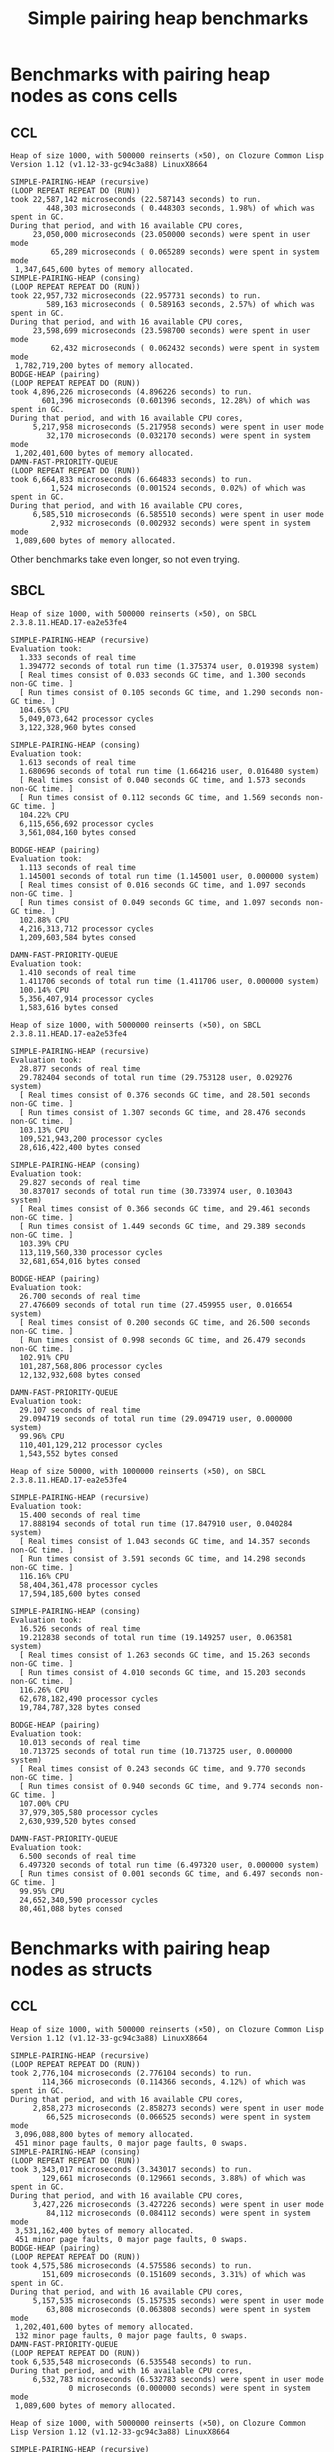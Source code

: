 #+title: Simple pairing heap benchmarks
#+options: num:nil toc:2 ^:nil

* [1/1] Tasks                                                      :noexport:
** DONE Benchmark against damn fast priority queue
CLOSED: [2021-12-07 Tue 14:14]

Randomly stumbled upon https://github.com/phoe/damn-fast-priority-queue, which
looks like a good candidate to include in the benchmarks.

* Benchmark code                                                   :noexport:

The following two code blocks must be evaluated before evaluating the
benchmark blocks (using ~C-c C-c~).

#+caption: Setup code
#+begin_src lisp :results silent
  (eval-when (:load-toplevel :compile-toplevel :execute)
    (unless (find-package '#:alexandria)
      (ql:quickload "alexandria"))
    (unless (find-package '#:simple-pairing-heap)
      (ql:quickload "simple-pairing-heap"))
    (unless (find-package '#:bodge-heap)
      (ql:quickload "bodge-heap"))
    (unless (find-package '#:damn-fast-priority-queue)
      (ql:quickload "damn-fast-priority-queue")))
#+end_src

#+caption: Benchmark code
#+begin_src lisp :results silent
  (defun benchmark (&key (n 1000)
                         (m 1000)
                         (repeat 50)
                         (warmup 3)
                         (key #'identity)
                         (node-constructor #'identity))
    ;; Damn fast priority queue only supports (UNSIGNED-BYTE 32) keys.
    (assert (< (+ n m) (expt 2 32))
            (n m)
            "Too many items (~D + ~D = ~D)."
            n m (+ n m))
    (let* ((items (alexandria:shuffle
                   (mapcar node-constructor (alexandria:iota (+ n m)))))
           (init-items (subseq items 0 n))
           (more-items (nthcdr n items)))
      (macrolet ((bench ((heap-var item-var description)
                         new add del)
                   `(progn
                      (write-line ,description *trace-output*)
                      ,#+sbcl (sb-ext:gc :full t)
                      (flet ((run ()
                               (let ((,heap-var ,new))
                                 (loop for ,item-var in init-items
                                       do ,add)
                                 (loop for ,item-var in more-items
                                       do ,del ,add))))
                        (loop repeat warmup do (run))
                        (time
                         (loop repeat repeat do (run)))
                        (finish-output *trace-output*)))))
        (format *trace-output*
                "~&Heap of size ~D, with ~D reinserts (×~D), on ~A ~A~2%"
                n m repeat
                (lisp-implementation-type) (lisp-implementation-version))
        (bench (heap item "SIMPLE-PAIRING-HEAP (recursive)")
               (simple-pairing-heap:create :recursive-merge t)
               (simple-pairing-heap:insert item heap (funcall key item))
               (simple-pairing-heap:pop-front heap))
        (bench (heap item "SIMPLE-PAIRING-HEAP (consing)")
               (simple-pairing-heap:create)
               (simple-pairing-heap:insert item heap (funcall key item))
               (simple-pairing-heap:pop-front heap))
        (bench (heap item "BODGE-HEAP (pairing)")
               (bodge-heap:make-pairing-heap :key key)
               (bodge-heap:pairing-heap-push heap item)
               (bodge-heap:pairing-heap-pop heap))
        (bench (heap item "DAMN-FAST-PRIORITY-QUEUE")
               (damn-fast-priority-queue:make-queue)
               (damn-fast-priority-queue:enqueue heap item (funcall key item))
               (damn-fast-priority-queue:dequeue heap))
        t)))
#+end_src

#+caption: Sampling code
#+name: run-benchmark
#+begin_src lisp :var heap-size=1000 reinserts=1000 repeats=50
  (let ((output (with-output-to-string (*trace-output*)
                  (benchmark :n heap-size
                             :m reinserts
                             :repeat repeats
                             :node-constructor (lambda (n) (cons n n))
                             :key #'car))))
    (string-right-trim '(#\space #\return #\newline) output))
#+end_src

* Benchmarks with pairing heap nodes as cons cells
** CCL

#+call: run-benchmark(1000, 500000)

#+RESULTS:
#+begin_example
Heap of size 1000, with 500000 reinserts (×50), on Clozure Common Lisp Version 1.12 (v1.12-33-gc94c3a88) LinuxX8664

SIMPLE-PAIRING-HEAP (recursive)
(LOOP REPEAT REPEAT DO (RUN))
took 22,587,142 microseconds (22.587143 seconds) to run.
        448,303 microseconds ( 0.448303 seconds, 1.98%) of which was spent in GC.
During that period, and with 16 available CPU cores,
     23,050,000 microseconds (23.050000 seconds) were spent in user mode
         65,289 microseconds ( 0.065289 seconds) were spent in system mode
 1,347,645,600 bytes of memory allocated.
SIMPLE-PAIRING-HEAP (consing)
(LOOP REPEAT REPEAT DO (RUN))
took 22,957,732 microseconds (22.957731 seconds) to run.
        589,163 microseconds ( 0.589163 seconds, 2.57%) of which was spent in GC.
During that period, and with 16 available CPU cores,
     23,598,699 microseconds (23.598700 seconds) were spent in user mode
         62,432 microseconds ( 0.062432 seconds) were spent in system mode
 1,782,719,200 bytes of memory allocated.
BODGE-HEAP (pairing)
(LOOP REPEAT REPEAT DO (RUN))
took 4,896,226 microseconds (4.896226 seconds) to run.
       601,396 microseconds (0.601396 seconds, 12.28%) of which was spent in GC.
During that period, and with 16 available CPU cores,
     5,217,958 microseconds (5.217958 seconds) were spent in user mode
        32,170 microseconds (0.032170 seconds) were spent in system mode
 1,202,401,600 bytes of memory allocated.
DAMN-FAST-PRIORITY-QUEUE
(LOOP REPEAT REPEAT DO (RUN))
took 6,664,833 microseconds (6.664833 seconds) to run.
         1,524 microseconds (0.001524 seconds, 0.02%) of which was spent in GC.
During that period, and with 16 available CPU cores,
     6,585,510 microseconds (6.585510 seconds) were spent in user mode
         2,932 microseconds (0.002932 seconds) were spent in system mode
 1,089,600 bytes of memory allocated.
#+end_example

Other benchmarks take even longer, so not even trying.

** SBCL

#+call: run-benchmark(1000, 500000)

#+RESULTS:
#+begin_example
Heap of size 1000, with 500000 reinserts (×50), on SBCL 2.3.8.11.HEAD.17-ea2e53fe4

SIMPLE-PAIRING-HEAP (recursive)
Evaluation took:
  1.333 seconds of real time
  1.394772 seconds of total run time (1.375374 user, 0.019398 system)
  [ Real times consist of 0.033 seconds GC time, and 1.300 seconds non-GC time. ]
  [ Run times consist of 0.105 seconds GC time, and 1.290 seconds non-GC time. ]
  104.65% CPU
  5,049,073,642 processor cycles
  3,122,328,960 bytes consed

SIMPLE-PAIRING-HEAP (consing)
Evaluation took:
  1.613 seconds of real time
  1.680696 seconds of total run time (1.664216 user, 0.016480 system)
  [ Real times consist of 0.040 seconds GC time, and 1.573 seconds non-GC time. ]
  [ Run times consist of 0.112 seconds GC time, and 1.569 seconds non-GC time. ]
  104.22% CPU
  6,115,656,692 processor cycles
  3,561,084,160 bytes consed

BODGE-HEAP (pairing)
Evaluation took:
  1.113 seconds of real time
  1.145001 seconds of total run time (1.145001 user, 0.000000 system)
  [ Real times consist of 0.016 seconds GC time, and 1.097 seconds non-GC time. ]
  [ Run times consist of 0.049 seconds GC time, and 1.097 seconds non-GC time. ]
  102.88% CPU
  4,216,313,712 processor cycles
  1,209,603,584 bytes consed

DAMN-FAST-PRIORITY-QUEUE
Evaluation took:
  1.410 seconds of real time
  1.411706 seconds of total run time (1.411706 user, 0.000000 system)
  100.14% CPU
  5,356,407,914 processor cycles
  1,583,616 bytes consed
#+end_example

#+call: run-benchmark(1000, 5000000)

#+RESULTS:
#+begin_example
Heap of size 1000, with 5000000 reinserts (×50), on SBCL 2.3.8.11.HEAD.17-ea2e53fe4

SIMPLE-PAIRING-HEAP (recursive)
Evaluation took:
  28.877 seconds of real time
  29.782404 seconds of total run time (29.753128 user, 0.029276 system)
  [ Real times consist of 0.376 seconds GC time, and 28.501 seconds non-GC time. ]
  [ Run times consist of 1.307 seconds GC time, and 28.476 seconds non-GC time. ]
  103.13% CPU
  109,521,943,200 processor cycles
  28,616,422,400 bytes consed

SIMPLE-PAIRING-HEAP (consing)
Evaluation took:
  29.827 seconds of real time
  30.837017 seconds of total run time (30.733974 user, 0.103043 system)
  [ Real times consist of 0.366 seconds GC time, and 29.461 seconds non-GC time. ]
  [ Run times consist of 1.449 seconds GC time, and 29.389 seconds non-GC time. ]
  103.39% CPU
  113,119,560,330 processor cycles
  32,681,654,016 bytes consed

BODGE-HEAP (pairing)
Evaluation took:
  26.700 seconds of real time
  27.476609 seconds of total run time (27.459955 user, 0.016654 system)
  [ Real times consist of 0.200 seconds GC time, and 26.500 seconds non-GC time. ]
  [ Run times consist of 0.998 seconds GC time, and 26.479 seconds non-GC time. ]
  102.91% CPU
  101,287,568,806 processor cycles
  12,132,932,608 bytes consed

DAMN-FAST-PRIORITY-QUEUE
Evaluation took:
  29.107 seconds of real time
  29.094719 seconds of total run time (29.094719 user, 0.000000 system)
  99.96% CPU
  110,401,129,212 processor cycles
  1,543,552 bytes consed
#+end_example

#+call: run-benchmark(50000, 1000000)

#+RESULTS:
#+begin_example
Heap of size 50000, with 1000000 reinserts (×50), on SBCL 2.3.8.11.HEAD.17-ea2e53fe4

SIMPLE-PAIRING-HEAP (recursive)
Evaluation took:
  15.400 seconds of real time
  17.888194 seconds of total run time (17.847910 user, 0.040284 system)
  [ Real times consist of 1.043 seconds GC time, and 14.357 seconds non-GC time. ]
  [ Run times consist of 3.591 seconds GC time, and 14.298 seconds non-GC time. ]
  116.16% CPU
  58,404,361,478 processor cycles
  17,594,185,600 bytes consed

SIMPLE-PAIRING-HEAP (consing)
Evaluation took:
  16.526 seconds of real time
  19.212838 seconds of total run time (19.149257 user, 0.063581 system)
  [ Real times consist of 1.263 seconds GC time, and 15.263 seconds non-GC time. ]
  [ Run times consist of 4.010 seconds GC time, and 15.203 seconds non-GC time. ]
  116.26% CPU
  62,678,182,490 processor cycles
  19,784,787,328 bytes consed

BODGE-HEAP (pairing)
Evaluation took:
  10.013 seconds of real time
  10.713725 seconds of total run time (10.713725 user, 0.000000 system)
  [ Real times consist of 0.243 seconds GC time, and 9.770 seconds non-GC time. ]
  [ Run times consist of 0.940 seconds GC time, and 9.774 seconds non-GC time. ]
  107.00% CPU
  37,979,305,580 processor cycles
  2,630,939,520 bytes consed

DAMN-FAST-PRIORITY-QUEUE
Evaluation took:
  6.500 seconds of real time
  6.497320 seconds of total run time (6.497320 user, 0.000000 system)
  [ Run times consist of 0.001 seconds GC time, and 6.497 seconds non-GC time. ]
  99.95% CPU
  24,652,340,590 processor cycles
  80,461,088 bytes consed
#+end_example

* Benchmarks with pairing heap nodes as structs
** CCL

#+call: run-benchmark(1000, 500000)

#+RESULTS:
#+begin_example
Heap of size 1000, with 500000 reinserts (×50), on Clozure Common Lisp Version 1.12 (v1.12-33-gc94c3a88) LinuxX8664

SIMPLE-PAIRING-HEAP (recursive)
(LOOP REPEAT REPEAT DO (RUN))
took 2,776,104 microseconds (2.776104 seconds) to run.
       114,366 microseconds (0.114366 seconds, 4.12%) of which was spent in GC.
During that period, and with 16 available CPU cores,
     2,858,273 microseconds (2.858273 seconds) were spent in user mode
        66,525 microseconds (0.066525 seconds) were spent in system mode
 3,096,088,800 bytes of memory allocated.
 451 minor page faults, 0 major page faults, 0 swaps.
SIMPLE-PAIRING-HEAP (consing)
(LOOP REPEAT REPEAT DO (RUN))
took 3,343,017 microseconds (3.343017 seconds) to run.
       129,661 microseconds (0.129661 seconds, 3.88%) of which was spent in GC.
During that period, and with 16 available CPU cores,
     3,427,226 microseconds (3.427226 seconds) were spent in user mode
        84,112 microseconds (0.084112 seconds) were spent in system mode
 3,531,162,400 bytes of memory allocated.
 451 minor page faults, 0 major page faults, 0 swaps.
BODGE-HEAP (pairing)
(LOOP REPEAT REPEAT DO (RUN))
took 4,575,586 microseconds (4.575586 seconds) to run.
       151,609 microseconds (0.151609 seconds, 3.31%) of which was spent in GC.
During that period, and with 16 available CPU cores,
     5,157,535 microseconds (5.157535 seconds) were spent in user mode
        63,808 microseconds (0.063808 seconds) were spent in system mode
 1,202,401,600 bytes of memory allocated.
 132 minor page faults, 0 major page faults, 0 swaps.
DAMN-FAST-PRIORITY-QUEUE
(LOOP REPEAT REPEAT DO (RUN))
took 6,535,548 microseconds (6.535548 seconds) to run.
During that period, and with 16 available CPU cores,
     6,532,783 microseconds (6.532783 seconds) were spent in user mode
             0 microseconds (0.000000 seconds) were spent in system mode
 1,089,600 bytes of memory allocated.
#+end_example

#+call: run-benchmark(1000, 5000000)

#+RESULTS:
#+begin_example
Heap of size 1000, with 5000000 reinserts (×50), on Clozure Common Lisp Version 1.12 (v1.12-33-gc94c3a88) LinuxX8664

SIMPLE-PAIRING-HEAP (recursive)
(LOOP REPEAT REPEAT DO (RUN))
took 43,001,339 microseconds (43.001340 seconds) to run.
        779,135 microseconds ( 0.779135 seconds, 1.81%) of which was spent in GC.
During that period, and with 16 available CPU cores,
     43,632,579 microseconds (43.632580 seconds) were spent in user mode
        735,491 microseconds ( 0.735491 seconds) were spent in system mode
 28,405,573,600 bytes of memory allocated.
SIMPLE-PAIRING-HEAP (consing)
(LOOP REPEAT REPEAT DO (RUN))
took 48,242,192 microseconds (48.242190 seconds) to run.
        880,504 microseconds ( 0.880504 seconds, 1.83%) of which was spent in GC.
During that period, and with 16 available CPU cores,
     48,911,321 microseconds (48.911320 seconds) were spent in user mode
        866,602 microseconds ( 0.866602 seconds) were spent in system mode
 32,453,860,800 bytes of memory allocated.
BODGE-HEAP (pairing)
(LOOP REPEAT REPEAT DO (RUN))
took 52,846,472 microseconds (52.846474 seconds) to run.
      1,543,621 microseconds ( 1.543621 seconds, 2.92%) of which was spent in GC.
During that period, and with 16 available CPU cores,
     57,767,643 microseconds (57.767643 seconds) were spent in user mode
        618,778 microseconds ( 0.618778 seconds) were spent in system mode
 12,002,401,600 bytes of memory allocated.
DAMN-FAST-PRIORITY-QUEUE
(LOOP REPEAT REPEAT DO (RUN))
took 83,277,462 microseconds (83.277466 seconds) to run.
During that period, and with 16 available CPU cores,
     83,252,182 microseconds (83.252180 seconds) were spent in user mode
              0 microseconds ( 0.000000 seconds) were spent in system mode
 1,089,600 bytes of memory allocated.
#+end_example

#+call: run-benchmark(50000, 1000000)

#+RESULTS:
#+begin_example
Heap of size 50000, with 1000000 reinserts (×50), on Clozure Common Lisp Version 1.12 (v1.12-33-gc94c3a88) LinuxX8664

SIMPLE-PAIRING-HEAP (recursive)
(LOOP REPEAT REPEAT DO (RUN))
took 20,237,112 microseconds (20.237112 seconds) to run.
      5,168,918 microseconds ( 5.168918 seconds, 25.54%) of which was spent in GC.
During that period, and with 16 available CPU cores,
     20,734,308 microseconds (20.734308 seconds) were spent in user mode
        443,423 microseconds ( 0.443423 seconds) were spent in system mode
 17,203,634,400 bytes of memory allocated.
 928 minor page faults, 0 major page faults, 0 swaps.
SIMPLE-PAIRING-HEAP (consing)
(LOOP REPEAT REPEAT DO (RUN))
took 22,642,207 microseconds (22.642208 seconds) to run.
      5,395,607 microseconds ( 5.395607 seconds, 23.83%) of which was spent in GC.
During that period, and with 16 available CPU cores,
     23,225,773 microseconds (23.225773 seconds) were spent in user mode
        472,751 microseconds ( 0.472751 seconds) were spent in system mode
 19,388,541,600 bytes of memory allocated.
 1,408 minor page faults, 0 major page faults, 0 swaps.
BODGE-HEAP (pairing)
(LOOP REPEAT REPEAT DO (RUN))
took 33,906,022 microseconds (33.906025 seconds) to run.
      2,363,777 microseconds ( 2.363777 seconds, 6.97%) of which was spent in GC.
During that period, and with 16 available CPU cores,
     35,758,558 microseconds (35.758560 seconds) were spent in user mode
        105,533 microseconds ( 0.105533 seconds) were spent in system mode
 2,520,001,600 bytes of memory allocated.
 160 minor page faults, 0 major page faults, 0 swaps.
DAMN-FAST-PRIORITY-QUEUE
(LOOP REPEAT REPEAT DO (RUN))
took 22,328,207 microseconds (22.328209 seconds) to run.
         16,996 microseconds ( 0.016996 seconds, 0.08%) of which was spent in GC.
During that period, and with 16 available CPU cores,
     22,028,990 microseconds (22.028990 seconds) were spent in user mode
         63,968 microseconds ( 0.063968 seconds) were spent in system mode
 78,532,800 bytes of memory allocated.
#+end_example

** SBCL

#+call: run-benchmark(1000, 500000)

#+RESULTS:
#+begin_example
Heap of size 1000, with 500000 reinserts (×50), on SBCL 2.3.8.11.HEAD.17-ea2e53fe4

SIMPLE-PAIRING-HEAP (recursive)
Evaluation took:
  1.540 seconds of real time
  1.593267 seconds of total run time (1.566570 user, 0.026697 system)
  [ Real times consist of 0.039 seconds GC time, and 1.501 seconds non-GC time. ]
  [ Run times consist of 0.098 seconds GC time, and 1.496 seconds non-GC time. ]
  103.44% CPU
  5,846,728,298 processor cycles
  3,117,491,584 bytes consed

SIMPLE-PAIRING-HEAP (consing)
Evaluation took:
  1.753 seconds of real time
  1.820699 seconds of total run time (1.807356 user, 0.013343 system)
  [ Real times consist of 0.056 seconds GC time, and 1.697 seconds non-GC time. ]
  [ Run times consist of 0.114 seconds GC time, and 1.707 seconds non-GC time. ]
  103.88% CPU
  6,648,926,386 processor cycles
  3,555,092,992 bytes consed

BODGE-HEAP (pairing)
Evaluation took:
  1.196 seconds of real time
  1.231801 seconds of total run time (1.221794 user, 0.010007 system)
  [ Real times consist of 0.023 seconds GC time, and 1.173 seconds non-GC time. ]
  [ Run times consist of 0.050 seconds GC time, and 1.182 seconds non-GC time. ]
  103.01% CPU
  4,545,339,676 processor cycles
  1,209,733,888 bytes consed

DAMN-FAST-PRIORITY-QUEUE
Evaluation took:
  1.516 seconds of real time
  1.516071 seconds of total run time (1.516071 user, 0.000000 system)
  100.00% CPU
  5,752,949,390 processor cycles
  1,540,480 bytes consed
#+end_example

#+call: run-benchmark(1000, 5000000)

#+RESULTS:
#+begin_example
Heap of size 1000, with 5000000 reinserts (×50), on SBCL 2.3.8.11.HEAD.17-ea2e53fe4

SIMPLE-PAIRING-HEAP (recursive)
Evaluation took:
  31.053 seconds of real time
  32.030070 seconds of total run time (31.960457 user, 0.069613 system)
  [ Real times consist of 0.370 seconds GC time, and 30.683 seconds non-GC time. ]
  [ Run times consist of 1.399 seconds GC time, and 30.632 seconds non-GC time. ]
  103.15% CPU
  117,790,266,566 processor cycles
  28,617,227,392 bytes consed

SIMPLE-PAIRING-HEAP (consing)
Evaluation took:
  31.967 seconds of real time
  33.041024 seconds of total run time (32.957373 user, 0.083651 system)
  [ Real times consist of 0.396 seconds GC time, and 31.571 seconds non-GC time. ]
  [ Run times consist of 1.536 seconds GC time, and 31.506 seconds non-GC time. ]
  103.36% CPU
  121,247,655,412 processor cycles
  32,686,473,472 bytes consed

BODGE-HEAP (pairing)
Evaluation took:
  28.837 seconds of real time
  29.634145 seconds of total run time (29.594445 user, 0.039700 system)
  [ Real times consist of 0.216 seconds GC time, and 28.621 seconds non-GC time. ]
  [ Run times consist of 1.044 seconds GC time, and 28.591 seconds non-GC time. ]
  102.76% CPU
  109,377,876,080 processor cycles
  12,133,480,832 bytes consed

DAMN-FAST-PRIORITY-QUEUE
Evaluation took:
  31.573 seconds of real time
  31.559352 seconds of total run time (31.559352 user, 0.000000 system)
  99.96% CPU
  119,759,708,678 processor cycles
  1,612,672 bytes consed
#+end_example

#+call: run-benchmark(50000, 1000000)

#+RESULTS:
#+begin_example
Heap of size 50000, with 1000000 reinserts (×50), on SBCL 2.3.8.11.HEAD.17-ea2e53fe4

SIMPLE-PAIRING-HEAP (recursive)
Evaluation took:
  15.706 seconds of real time
  18.286400 seconds of total run time (18.207056 user, 0.079344 system)
  [ Real times consist of 1.083 seconds GC time, and 14.623 seconds non-GC time. ]
  [ Run times consist of 3.698 seconds GC time, and 14.589 seconds non-GC time. ]
  116.43% CPU
  59,565,967,556 processor cycles
  17,596,484,480 bytes consed

SIMPLE-PAIRING-HEAP (consing)
Evaluation took:
  17.040 seconds of real time
  19.831299 seconds of total run time (19.764952 user, 0.066347 system)
  [ Real times consist of 1.300 seconds GC time, and 15.740 seconds non-GC time. ]
  [ Run times consist of 4.114 seconds GC time, and 15.718 seconds non-GC time. ]
  116.38% CPU
  64,636,284,490 processor cycles
  19,817,314,048 bytes consed

BODGE-HEAP (pairing)
Evaluation took:
  9.980 seconds of real time
  10.716727 seconds of total run time (10.696749 user, 0.019978 system)
  [ Real times consist of 0.216 seconds GC time, and 9.764 seconds non-GC time. ]
  [ Run times consist of 0.965 seconds GC time, and 9.752 seconds non-GC time. ]
  107.38% CPU
  37,848,236,360 processor cycles
  2,624,408,960 bytes consed

DAMN-FAST-PRIORITY-QUEUE
Evaluation took:
  6.473 seconds of real time
  6.472394 seconds of total run time (6.472394 user, 0.000000 system)
  [ Real times consist of 0.003 seconds GC time, and 6.470 seconds non-GC time. ]
  [ Run times consist of 0.001 seconds GC time, and 6.472 seconds non-GC time. ]
  99.98% CPU
  24,559,148,858 processor cycles
  80,488,608 bytes consed
#+end_example
